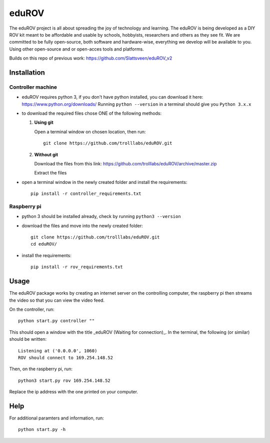 ======
eduROV
======

The eduROV project is all about spreading the joy of technology and learning.
The eduROV is being developed as a DIY ROV kit meant to be affordable and usable by schools, hobbyists, researchers and others as they see fit.
We are committed to be fully open-source, both software and hardware-wise, everything we develop will be available to you. Using other open-source and or open-acces tools and platforms.

Builds on this repo of previous work: https://github.com/Slattsveen/eduROV_v2

Installation
============

Controller machine
------------------

- eduROV requires python 3, if you don't have python installed, you can download it here: https://www.python.org/downloads/ Running ``python --version`` in a terminal should give you ``Python 3.x.x``
- to download the required files chose ONE of the following methods:

  1. **Using git**

     Open a terminal window on chosen location, then run::

        git clone https://github.com/trolllabs/eduROV.git

  2. **Without git**

     Download the files from this link: https://github.com/trolllabs/eduROV/archive/master.zip

     Extract the files

- open a terminal window in the newly created folder and install the requirements::

    pip install -r controller_requirements.txt

Raspberry pi
------------

- python 3 should be installed already, check by running ``python3 --version``
- download the files and move into the newly created folder::

      git clone https://github.com/trolllabs/eduROV.git
      cd eduROV/

- install the requirements::

    pip install -r rov_requirements.txt

  
Usage
=====

The eduROV package works by creating an internet server on the controlling computer, the raspberry pi then streams the video so that you can view the video feed.

On the controller, run::

    python start.py controller ""

This should open a window with the title _eduROV (Waiting for connection)_. In the terminal, the following (or similar) should be written::

    Listening at ('0.0.0.0', 1060)
    ROV should connect to 169.254.148.52

Then, on the raspberry pi, run::

    python3 start.py rov 169.254.148.52

Replace the ip address with the one printed on your computer.

Help
====

For additional paramters and information, run::

    python start.py -h
